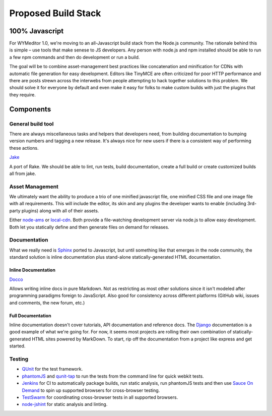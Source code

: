 Proposed Build Stack
====================

100% Javascript
---------------

For WYMeditor 1.0, we're moving to an all-Javascript build stack from the
Node.js community. The rationale behind this is simple – use tools that make
senese to JS developers. Any person with node.js and npm installed should be
able to run a few npm commands and then do development or run a build.

The goal will be to combine asset-management best practices like concatenation
and minification for CDNs with automatic file generation for easy development.
Editors like TinyMCE are often criticized for poor HTTP performance and there
are posts strewn across the interwebs from people attempting to hack together
solutions to this problem. We should solve it for everyone by default and even
make it easy for folks to make custom builds with just the plugins that they
require.

Components
----------

General build tool
^^^^^^^^^^^^^^^^^^

There are always miscellaneous tasks and helpers that developers need, from
building documentation to bumping version numbers and tagging a new release.
It's always nice for new users if there is a consistent way of performing these
actions.

`Jake <https://github.com/mde/jake>`_

A port of Rake. We should be able to lint, run tests, build documentation,
create a full build or create customized builds all from jake.

Asset Management
^^^^^^^^^^^^^^^^

We ultimately want the ability to produce a trio of one minified javascript
file, one minified CSS file and one image file with all requirements. This will
include the editor, its skin and any plugins the developer wants to enable
(including 3rd-party plugins) along with all of their assets.

Either `node-ams <https://github.com/kof/node-ams>`_ or
`local-cdn <https://github.com/larrymyers/local-cdn>`_. Both provide a
file-watching development server via node.js to allow easy development. Both
let you statically define and then generate files on demand for releases.

Documentation
^^^^^^^^^^^^^

What we really need is `Sphinx <http://sphinx.pocoo.org/>`_ ported to
Javascript, but until something like that emerges in the node community, the
standard solution is inline documentation plus stand-alone statically-generated
HTML documentation.

Inline Documentation
""""""""""""""""""""

`Docco <http://jashkenas.github.com/docco/>`_

Allows writing inline docs in pure Markdown. Not as restricting as most other
solutions since it isn't modeled after programming paradigms foreign to
JavaScript. Also good for consistency across different platforms (GitHub wiki,
issues and comments, the new forum, etc.)

Full Documentation
""""""""""""""""""

Inline documentation doesn't cover tutorials, API documentation and reference
docs. The `Django <https://docs.djangoproject.com/en/1.3/>`_ documentation is a
good example of what we're going for. For now, it seems most projects are
rolling their own combination of statically-generated HTML sites powered by
MarkDown. To start, rip off the documentation from a project like express and
get started.

Testing
^^^^^^^

* `QUnit <https://github.com/jquery/qunit>`_ for the test framework.
* `phantomJS <http://code.google.com/p/phantomjs/>`_ and `qunit-tap
  <https://github.com/twada/qunit-tap>`_ to run the tests from the command line
  for quick webkit tests.
* `Jenkins <http://jenkins.wymeditor.org/>`_ for CI to automatically package
  builds, run static analysis, run phantomJS tests and then use `Sauce On
  Demand <http://saucelabs.com/ondemand>`_ to spin up supported browsers for
  cross-browser testing.
* `TestSwarm <https://github.com/jquery/testswarm>`_ for coordinating
  cross-browser tests in all supported browsers.
* `node-jshint <https://github.com/jshint/node-jshint>`_ for static analysis
  and linting.
